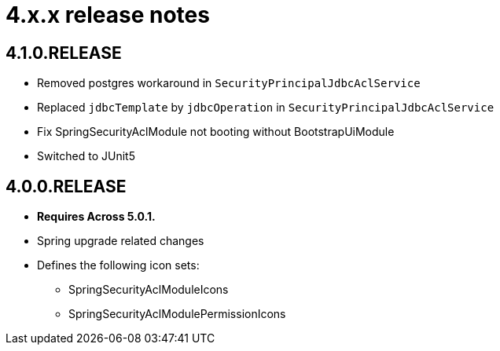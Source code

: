 = 4.x.x release notes

[#4-1-0]
== 4.1.0.RELEASE

* Removed postgres workaround in `SecurityPrincipalJdbcAclService`
* Replaced `jdbcTemplate` by `jdbcOperation` in `SecurityPrincipalJdbcAclService`
* Fix SpringSecurityAclModule not booting without BootstrapUiModule
* Switched to JUnit5

[#4-0-0]
== 4.0.0.RELEASE

* *Requires Across 5.0.1.*
* Spring upgrade related changes
* Defines the following icon sets:
** SpringSecurityAclModuleIcons
** SpringSecurityAclModulePermissionIcons

